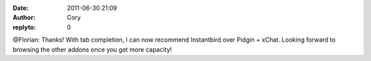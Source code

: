 :date: 2011-06-30 21:09
:author: Cory
:replyto: 0

@Florian: Thanks! With tab completion, I can now recommend Instantbird over Pidgin + xChat. Looking forward to browsing the other addons once you get more capacity!
